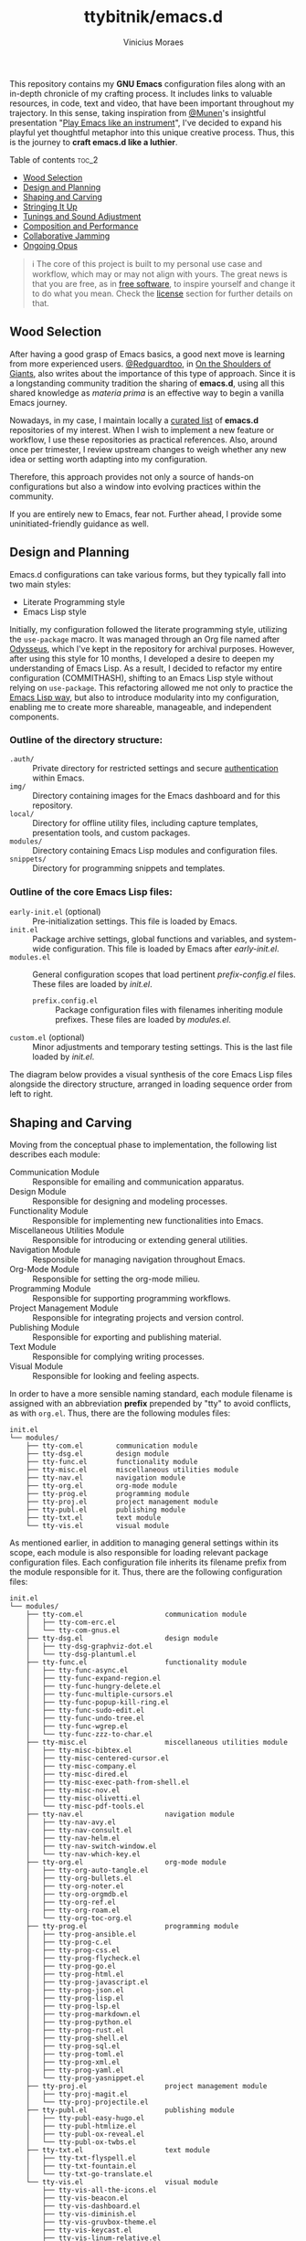 #+TITLE: ttybitnik/emacs.d
#+AUTHOR: Vinicius Moraes
#+EMAIL: vinicius.moraes@eternodevir.com
#+OPTIONS: num:nil

#+html: <p align="center"><img src="img/Stradivari.jpg"/></p>

 This repository contains my *GNU Emacs* configuration files along with an in-depth chronicle of my crafting process. It includes links to valuable resources, in code, text and video, that have been important throughout my trajectory. In this sense, taking inspiration from [[https://github.com/munen][@Munen]]'s insightful presentation "[[https://www.youtube.com/watch?v=gfZDwYeBlO4][Play Emacs like an instrument]]", I've decided to expand his playful yet thoughtful metaphor into this unique creative process. Thus, this is the journey to *craft emacs.d like a luthier*.

**** Table of contents                                               :toc_2:
  - [[#wood-selection][Wood Selection]]
  - [[#design-and-planning][Design and Planning]]
  - [[#shaping-and-carving][Shaping and Carving]]
  - [[#stringing-it-up][Stringing It Up]]
  - [[#tunings-and-sound-adjustment][Tunings and Sound Adjustment]]
  - [[#composition-and-performance][Composition and Performance]]
  - [[#collaborative-jamming][Collaborative Jamming]]
  - [[#ongoing-opus][Ongoing Opus]]

#+begin_quote
ℹ️ The core of this project is built to my personal use case and workflow, which may or may not align with yours. The great news is that you are free, as in [[https://www.gnu.org/philosophy/free-sw.en.html][free software]], to inspire yourself and change it to do what you mean. Check the [[#license][license]] section for further details on that.
#+end_quote

** Wood Selection

After having a good grasp of Emacs basics, a good next move is learning from more experienced users. [[https://github.com/redguardtoo][@Redguardtoo]], in [[https://github.com/redguardtoo/mastering-emacs-in-one-year-guide/blob/master/guide-en.org][On the Shoulders of Giants]], also writes about the importance of this type of approach. Since it is a longstanding community tradition the sharing of *emacs.d*, using all this shared knowledge as /materia prima/ is an effective way to begin a vanilla Emacs journey.

Nowadays, in my case, I maintain locally a [[https://github.com/stars/ttybitnik/lists/book-emacs-d][curated list]] of *emacs.d* repositories of my interest. When I wish to implement a new feature or workflow, I use these repositories as practical references. Also, around once per trimester, I review upstream changes to weigh whether any new idea or setting worth adapting into my configuration.

Therefore, this approach provides not only a source of hands-on configurations but also a window into evolving practices within the community.

If you are entirely new to Emacs, fear not. Further ahead, I provide some uninitiated-friendly guidance as well.

** Design and Planning

Emacs.d configurations can take various forms, but they typically fall into two main styles:

- Literate Programming style
- Emacs Lisp style

Initially, my configuration followed the literate programming style, utilizing the ~use-package~ macro. It was managed through an Org file named after [[https://github.com/ttybitnik/emacs.d/blob/master/odysseus.org][Odysseus]], which I've kept in the repository for archival purposes. However, after using this style for 10 months, I developed a desire to deepen my understanding of Emacs Lisp. As a result, I decided to refactor my entire configuration (COMMITHASH), shifting to an Emacs Lisp style without relying on ~use-package~. This refactoring allowed me not only to practice the [[https://www.gnu.org/software/emacs/manual/html_node/elisp/Packaging.html][Emacs Lisp way]], but also to introduce modularity into my configuration, enabling me to create more shareable, manageable, and independent components.

*** Outline of the directory structure:

- =.auth/= :: Private directory for restricted settings and secure [[https://www.gnu.org/software/emacs/manual/html_node/auth/Help-for-users.html][authentication]] within Emacs.
- =img/= :: Directory containing images for the Emacs dashboard and for this repository.
- =local/= :: Directory for offline utility files, including capture templates, presentation tools, and custom packages.
- =modules/= :: Directory containing Emacs Lisp modules and configuration files.
- =snippets/= ::  Directory for programming snippets and templates.

*** Outline of the core Emacs Lisp files:

- =early-init.el= (optional) :: Pre-initialization settings. This file is loaded by Emacs.
- =init.el= :: Package archive settings, global functions and variables, and system-wide configuration. This file is loaded by Emacs after /early-init.el/.
- =modules.el= :: General configuration scopes that load pertinent /prefix-config.el/ files. These files are loaded by /init.el/.
  - =prefix.config.el= :: Package configuration files with filenames inheriting module prefixes. These files are loaded by /modules.el/.
- =custom.el= (optional) :: Minor adjustments and temporary testing settings. This is the last file loaded by /init.el/.

The diagram below provides a visual synthesis of the core Emacs Lisp files alongside the directory structure, arranged in loading sequence order from left to right.

#+begin_src plantuml  :exports none
  @startuml
  !include /home/ttybitnik/.emacs.d/local/theme-plantuml.puml
  skinparam backgroundColor transparent
  skinparam linetype ortho

  agent "early-init.el" as Einit
  agent "init.el" as Init
  agent "modules.el" as Mod
  agent "custom.el" as Cstm
  agent "prefix-config.el" as Tun


  agent ".auth/" as Auth
  agent "img/" as Img
  agent "local/" as Loc
  agent "modules/" as Modd
  agent "snippets/" as Snip

  Einit .> Init
  Init -d-> Modd
  Modd -d-> Mod
  Mod -d-> Tun
  Init .r-> Cstm

  Mod ~u->> Loc
  Mod ~u->> Snip
  Mod ~u->> Auth
  Mod ~u->> Img

  Auth -r[hidden]-> Loc
  Img -l[hidden]-> Snip
  Modd -l[hidden]-> Loc
  Loc -r[hidden]-> Snip
  @enduml
#+end_src

#+html: <p align="center"><img src="img/diagram0.svg"/></p>

** Shaping and Carving

Moving from the conceptual phase to implementation, the following list describes each module:

- Communication Module :: Responsible for emailing and communication apparatus.
- Design Module :: Responsible for designing and modeling processes.
- Functionality Module :: Responsible for implementing new functionalities into Emacs.
- Miscellaneous Utilities Module :: Responsible for introducing or extending general utilities.
- Navigation Module :: Responsible for managing navigation throughout Emacs.
- Org-Mode Module :: Responsible for setting the org-mode milieu.
- Programming Module :: Responsible for supporting programming workflows.
- Project Management Module :: Responsible for integrating projects and version control.
- Publishing Module :: Responsible for exporting and publishing material.
- Text Module :: Responsible for complying writing processes.
- Visual Module :: Responsible for looking and feeling aspects.

In order to have a more sensible naming standard, each module filename is assigned with an abbreviation *prefix* prepended by "tty" to avoid conflicts, as with =org.el=. Thus, there are the following modules files:

#+begin_src text
  init.el
  └── modules/
      ├── tty-com.el		communication module
      ├── tty-dsg.el		design module
      ├── tty-func.el		functionality module
      ├── tty-misc.el		miscellaneous utilities module
      ├── tty-nav.el		navigation module
      ├── tty-org.el		org-mode module
      ├── tty-prog.el		programming module
      ├── tty-proj.el		project management module
      ├── tty-publ.el		publishing module
      ├── tty-txt.el		text module
      └── tty-vis.el		visual module
#+end_src

As mentioned earlier, in addition to managing general settings within its scope, each module is also responsible for loading relevant package configuration files. Each configuration file inherits its filename prefix from the module responsible for it. Thus, there are the following configuration files:

#+begin_src text
  init.el
  └── modules/
      ├── tty-com.el					communication module
      │   ├── tty-com-erc.el
      │   └── tty-com-gnus.el
      ├── tty-dsg.el					design module
      │   ├── tty-dsg-graphviz-dot.el
      │   └── tty-dsg-plantuml.el
      ├── tty-func.el					functionality module
      │   ├── tty-func-async.el
      │   ├── tty-func-expand-region.el
      │   ├── tty-func-hungry-delete.el
      │   ├── tty-func-multiple-cursors.el
      │   ├── tty-func-popup-kill-ring.el
      │   ├── tty-func-sudo-edit.el
      │   ├── tty-func-undo-tree.el
      │   ├── tty-func-wgrep.el
      │   └── tty-func-zzz-to-char.el
      ├── tty-misc.el					miscellaneous utilities module
      │   ├── tty-misc-bibtex.el
      │   ├── tty-misc-centered-cursor.el
      │   ├── tty-misc-company.el
      │   ├── tty-misc-dired.el
      │   ├── tty-misc-exec-path-from-shell.el
      │   ├── tty-misc-nov.el
      │   ├── tty-misc-olivetti.el
      │   └── tty-misc-pdf-tools.el
      ├── tty-nav.el					navigation module
      │   ├── tty-nav-avy.el
      │   ├── tty-nav-consult.el
      │   ├── tty-nav-helm.el
      │   ├── tty-nav-switch-window.el
      │   └── tty-nav-which-key.el
      ├── tty-org.el					org-mode module
      │   ├── tty-org-auto-tangle.el
      │   ├── tty-org-bullets.el
      │   ├── tty-org-noter.el
      │   ├── tty-org-orgmdb.el
      │   ├── tty-org-ref.el
      │   ├── tty-org-roam.el
      │   └── tty-org-toc-org.el
      ├── tty-prog.el					programming module
      │   ├── tty-prog-ansible.el
      │   ├── tty-prog-c.el
      │   ├── tty-prog-css.el
      │   ├── tty-prog-flycheck.el
      │   ├── tty-prog-go.el
      │   ├── tty-prog-html.el
      │   ├── tty-prog-javascript.el
      │   ├── tty-prog-json.el
      │   ├── tty-prog-lisp.el
      │   ├── tty-prog-lsp.el
      │   ├── tty-prog-markdown.el
      │   ├── tty-prog-python.el
      │   ├── tty-prog-rust.el
      │   ├── tty-prog-shell.el
      │   ├── tty-prog-sql.el
      │   ├── tty-prog-toml.el
      │   ├── tty-prog-xml.el
      │   ├── tty-prog-yaml.el
      │   └── tty-prog-yasnippet.el
      ├── tty-proj.el					project management module
      │   ├── tty-proj-magit.el
      │   └── tty-proj-projectile.el
      ├── tty-publ.el					publishing module
      │   ├── tty-publ-easy-hugo.el
      │   ├── tty-publ-htmlize.el
      │   ├── tty-publ-ox-reveal.el
      │   └── tty-publ-ox-twbs.el
      ├── tty-txt.el					text module
      │   ├── tty-txt-flyspell.el
      │   ├── tty-txt-fountain.el
      │   └── tty-txt-go-translate.el
      └── tty-vis.el					visual module
          ├── tty-vis-all-the-icons.el
          ├── tty-vis-beacon.el
          ├── tty-vis-dashboard.el
          ├── tty-vis-diminish.el
          ├── tty-vis-gruvbox-theme.el
          ├── tty-vis-keycast.el
          ├── tty-vis-linum-relative.el
          ├── tty-vis-rainbow.el
          └── tty-vis-spaceline.el
#+end_src

It is important to note that while the overview above suggests an one-to-one relationship between configuration files and packages, this is not always the case. Some configuration files are more inclined to handle a family of related packages. For instance, the =tty-nav-helm.el= file consolidates configurations for /helm-mode/, /helm-descbinds/, and /helm-bibtex/ packages.

At the Emacs Lisp file level, I've adapted the [[https://www.gnu.org/software/emacs/manual/html_node/elisp/Library-Headers.html][conventional library headers]] for this informal use case of a personal configuration. Each custom field added to the template is marked with the section comment separator =;;*=.

  #+begin_src emacs-lisp
    ;;; foo.el --- Foo Title -*- lexical-binding: t -*-

    ;;; Commentary:

    ;; Crafting Emacs like a luthier.

    ;;; Code:

    (require 'bar)

    ;;* Variables:

    ;;* Main:

    ;;* Bindings:

    ;;* Hooks:

    ;;* Appearance:


    (provide 'foo)

    ;;; foo.el ends here
  #+end_src

Although these custom fields are quite indicative, here are their purposes:

- =;;* Variables=: Section for defining variables.
- =;;* Functions=: Section for defining functions.
- =;;* Main=: Section for code execution.
- =;;* Bindings=: Section for setting bindings.
- =;;* Hooks=: Section for setting hooks.
- =;;* Appearance=:  Section for cosmetic changes.

By following this approach, the code base remains stable and structured, enabling a more seamless navigation, regardless of the quantity or size of the files. Still, searching for the section comment separator, =;;\*=, is often a handy way for moving into specific segments as well. To further streamline the process, a snippet, =<h= =TAB=, is also available for automating the template insertion into new Emacs Lisp files.

** Stringing It Up

To bring the setup to life, start by cloning the repository:

#+begin_src shell
  git clone https://github.com/ttybitnik/emacs.d.git
#+end_src

A general setting that one may want to adjust from the outset is the package archives priorities in =init.el=. The archives with higher numbers take precedence over the lower ones.

#+begin_src emacs-lisp
  (setq package-archive-priorities
      '(("gnu" . 4)
        ("nongnu" . 3)
        ("melpa" . 2)
        ("melpa-stable" . 1)))
#+end_src

If you are beginning your Emacs journey, do not skip the official tutorial ~help-with-tutorial~ (C-h t). Then, I recommend familiarizing yourself with the [[https://github.com/AbstProcDo/Master-Emacs-From-Scratch-with-Solid-Procedures][big-bang]] ~M-x~ and getting comfortable with the following commands:

- ~help-for-help~ (C-h C-h)
- ~describe-variable~ (C-h v)
- ~describe-function~ (C-h f)
- ~describe-symbol~ (C-h o)
- ~describe-key~ (C-h k)
- ~describe-package~ (C-h P)
- ~info~ (C-h i)

The above, in conjunction with the [[https://www.gnu.org/software/emacs/manual/html_mono/emacs.html][GNU Emacs Manual]] (C-h r) as reference, provide a solid foundation in Emacs basics. After having a good grasp of the basics, it is also really useful knowing about navigation through [[https://www.gnu.org/software/emacs/manual/html_node/emacs/Expressions.html][balanced expressions]] (sexp), [[https://orgmode.org/manual/Speed-Keys.html][org-mode speed keys]] and  ~xref-find-definitions~ (M-.).

If your 'philosophy' variable is non-nil, consider watching [[https://github.com/protesilaos][@Protesilaos]]' presentations to get a deeper understanding of [[https://www.youtube.com/watch?v=FLjbKuoBlXs][Emacs mnemonics]] and a thoughtful reflection on [[https://www.youtube.com/watch?v=gwT5PoXrLVs][interacting with computers]]. If your 'book-reader' variable is non-nil as well, consider reading Mickey Petersen's book "Mastering Emacs" for a comprehensive overview on Emacs along with some historical context.

Finally and most importantly, start playing Emacs.

#+html: <p align="center"><img src="img/emacs-demo.gif"/></p>

** Tunings and Sound Adjustment

Once using it, you will soon find the need for personal tunings and adjustments. There are numerous ways to perform these operations, and over time, you will accumulate various techniques in your toolkit. Given the extensive nature of my configuration, below I am sharing some of my favorite methods and tools along with a visual demonstration for managing its multiple files.

1. ~dired-jump~ (C-x C-j) into =modules/=
2. ~grep~ (C-c M-s g) "foo" *
3. ~wgrep-change-to-wgrep-mode~ (C-c C-p)
   - ~mc-mark-more~ (C->)
   - ~query-replace~ (M-%)
   - ~kmacro-start-macro-or-insert-counter~ (<f3>)

#+html: <a href="https://asciinema.org/a/ARed4DSXyCIXdUA8sZ1F0VZRw" target="_blank"><img src="https://asciinema.org/a/ARed4DSXyCIXdUA8sZ1F0VZRw.svg" /></a>

#+begin_quote
⚠️️ This is a demonstration using the terminal as interface, *no-window-system* (nw), which means that certain visual elements may not display correctly due graphical/recording limitations.
#+end_quote

One essential thing to have in mind while doing modifications is that *very often the defaults are more powerful than you thought*. It is just a matter of taking time to study and practice them. Besides that, maintaining a stable configuration is more conducive to in-depth skill development. So do be deliberate and thoughtful with every change you make.

Instead of altering the configuration whenever something triggers you, I recommend capturing descriptive tasks (C-c c t  ~org-capture~ task) once you have a workflow modification or a new idea in mind. Periodically, such as once every trimester, review this list of modification tasks. If they still make sense, proceed with their implementation. The =custom.el= file is also handy for testing these new changes, serving as a sort of trial period before fully incorporating them into the configuration.

** Composition and Performance

Emacs offers powerful tools from coding to prose. Below are some links to key features and workflows that play a central role in my daily usage. They cover a wide range of areas, from note-taking and knowledge management system to programming, writing, and publishing.

- Org-mode: [[https://www.youtube.com/watch?v=oJTwQvgfgMM][A system for note-taking and project planning]].
- KMS: [[https://zettelkasten.de/posts/overview/][Zettelkasten]], [[https://www.youtube.com/watch?v=oyEMlIxIHXs][org-roam (unlinked references)]], [[https://www.youtube.com/watch?v=Wy9WvF5gWYg][org-roam-bibtex (quick presentation)]].
- Sprints: [[https://www.youtube.com/watch?v=dljNabciEGg][Literate DevOps with Emacs]].
- Blogging: [[https://gohugo.io/][Hugo]], [[https://github.com/masasam/emacs-easy-hugo][easy-hugo (blog with org-mode)]].
- Emailing: [[https://github.com/redguardtoo/mastering-emacs-in-one-year-guide/blob/master/gnus-guide-en.org][Practical guide to GNUS]].
- Presenting:  [[https://revealjs.com/][Reveal.js]], [[https://www.youtube.com/watch?v=avtiR0AUVlo][org-reveal (classy slideshows from org-mode)]].
- Programming: [[https://emacs-lsp.github.io/lsp-mode/][LSP-mode]], [[https://company-mode.github.io/][company-mode]].

** Collaborative Jamming

Embrace the [[https://www.youtube.com/watch?v=xSkCny-HtTw][collaborative jamming]] and contribute to the [[https://www.fsf.org/videos/escape-to-freedom/][freedom of software]]. If you encounter a bug or identify areas for improvement in the packages you use, consider collaborating by reporting issues or contributing to code and documentation.

Staying connected with the community is also helpful. Below are some of my preferred ways to do that through ~gnus~.

- [[https://savannah.gnu.org/mail/?group=emacs][Emacs Mailiing Lists]]
  - Emacs Devel
  - Emacs Tangents
- [[https://sachachua.com/blog/category/emacs-news/][Sasha Chua's Emacs News]]
- [[https://systemcrafters.net/newsletter/sc-news-001.html][System Crafters' Newsletter]]

** Ongoing Opus

Among its peers, Emacs is a truly unique stradivarius—one that belongs to all of us and can be played by all of us. It embodies the elegance and wisdom of many experienced luthiers over the years. Thus, as I mentioned earlier, do not hesitate to appreciate and play with it as it is. Within Emacs lies an entire world of knowledge waiting to be discovered.

For all that, mastering such gracious instrument may take time. As one of my favorite blog titles on Emacs suggests, "[[https://tess.oconnor.cx/2009/07/learn-emacs-in-ten-years][Learn Emacs in 10 years]]", this journey can indeed be a lifelong commitment. However, with each day of practice, as you gather experience and uncover new areas and techniques, your proficiency evolve. It is an ongoing /opus/, a journey that every Emacs /virtuoso/ embarked on with the spirit of continuous learning, practicing, and, of course, sharing. Let the freedom of its music play through your fingers.

** License :noexport:

This project is licensed under the GNU General Public License v3.0 (GPL-3.0), *unless an exception is made explicit in context*. The GPL is a copyleft license that guarantees the freedom to use, modify, and distribute software. It ensures that users have control over the software they use and promotes collaboration and sharing of knowledge. By requiring that derivative works of GPL-licensed software also be licensed under the GPL, the license ensures that the freedoms it provides are extended to future generations of users and developers.

See the =LICENSE= file for more information.
